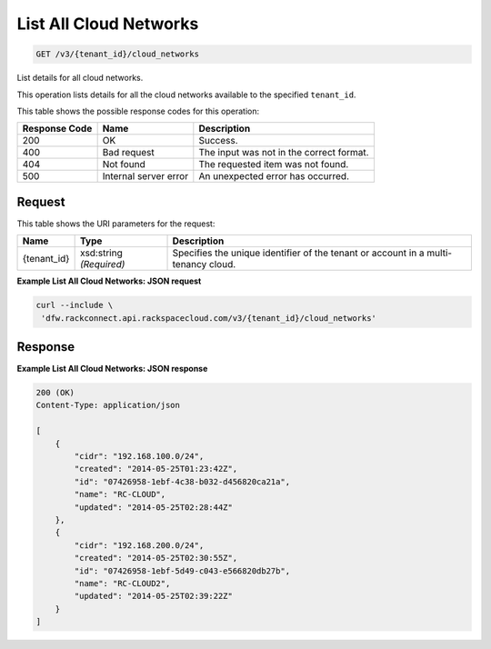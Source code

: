 
.. THIS OUTPUT IS GENERATED FROM THE WADL. DO NOT EDIT.

List All Cloud Networks
~~~~~~~~~~~~~~~~~~~~~~~~~

.. code::

    GET /v3/{tenant_id}/cloud_networks

List details for all cloud networks.

This operation 				lists details for 				all the cloud networks 				available to the specified ``tenant_id``.



This table shows the possible response codes for this operation:


+--------------------------+-------------------------+-------------------------+
|Response Code             |Name                     |Description              |
+==========================+=========================+=========================+
|200                       |OK                       |Success.                 |
+--------------------------+-------------------------+-------------------------+
|400                       |Bad request              |The input was not in the |
|                          |                         |correct format.          |
+--------------------------+-------------------------+-------------------------+
|404                       |Not found                |The requested item was   |
|                          |                         |not found.               |
+--------------------------+-------------------------+-------------------------+
|500                       |Internal server error    |An unexpected error has  |
|                          |                         |occurred.                |
+--------------------------+-------------------------+-------------------------+


Request
^^^^^^^^^^^^^^^^^

This table shows the URI parameters for the request:

+--------------------------+-------------------------+-------------------------+
|Name                      |Type                     |Description              |
+==========================+=========================+=========================+
|{tenant_id}               |xsd:string *(Required)*  |Specifies the unique     |
|                          |                         |identifier of the tenant |
|                          |                         |or account in a multi-   |
|                          |                         |tenancy cloud.           |
+--------------------------+-------------------------+-------------------------+








**Example List All Cloud Networks: JSON request**


.. code::

    curl --include \
     'dfw.rackconnect.api.rackspacecloud.com/v3/{tenant_id}/cloud_networks'


Response
^^^^^^^^^^^^^^^^^^





**Example List All Cloud Networks: JSON response**


.. code::

    200 (OK)
    Content-Type: application/json
    
    [
        {
            "cidr": "192.168.100.0/24",
            "created": "2014-05-25T01:23:42Z",
            "id": "07426958-1ebf-4c38-b032-d456820ca21a",
            "name": "RC-CLOUD",
            "updated": "2014-05-25T02:28:44Z"
        },
        {
            "cidr": "192.168.200.0/24",
            "created": "2014-05-25T02:30:55Z",
            "id": "07426958-1ebf-5d49-c043-e566820db27b",
            "name": "RC-CLOUD2",
            "updated": "2014-05-25T02:39:22Z"
        }
    ]

